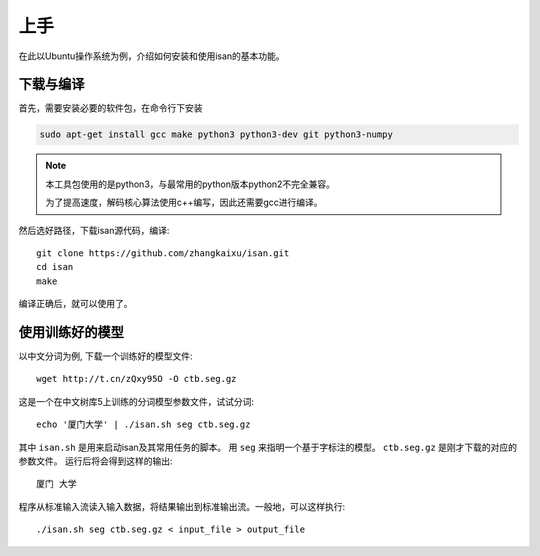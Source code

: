 上手
=============

在此以Ubuntu操作系统为例，介绍如何安装和使用isan的基本功能。

下载与编译
----------------------

首先，需要安装必要的软件包，在命令行下安装

.. code-block:: bash

    sudo apt-get install gcc make python3 python3-dev git python3-numpy

.. note::

    本工具包使用的是python3，与最常用的python版本python2不完全兼容。

    为了提高速度，解码核心算法使用c++编写，因此还需要gcc进行编译。
    
    

然后选好路径，下载isan源代码，编译::

    git clone https://github.com/zhangkaixu/isan.git
    cd isan
    make

编译正确后，就可以使用了。


使用训练好的模型
----------------------

以中文分词为例, 下载一个训练好的模型文件::

    wget http://t.cn/zQxy95O -O ctb.seg.gz

.. seealso::
    
    在这里有一份已经训练好的模型参数的列表 :ref:`trained_model_parameter_list`

这是一个在中文树库5上训练的分词模型参数文件，试试分词::

    echo '厦门大学' | ./isan.sh seg ctb.seg.gz

其中 ``isan.sh`` 是用来启动isan及其常用任务的脚本。 用 ``seg`` 来指明一个基于字标注的模型。 ``ctb.seg.gz`` 是刚才下载的对应的参数文件。 运行后将会得到这样的输出::

    厦门 大学

程序从标准输入流读入输入数据，将结果输出到标准输出流。一般地，可以这样执行::

    ./isan.sh seg ctb.seg.gz < input_file > output_file


